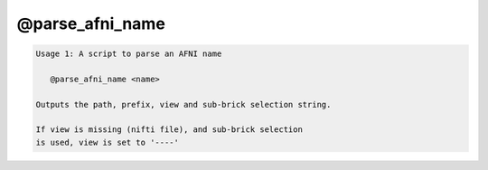 ****************
@parse_afni_name
****************

.. _@parse_afni_name:

.. contents:: 
    :depth: 4 

.. code-block:: none

    Usage 1: A script to parse an AFNI name
    
       @parse_afni_name <name>
    
    Outputs the path, prefix, view and sub-brick selection string.
    
    If view is missing (nifti file), and sub-brick selection
    is used, view is set to '----'
